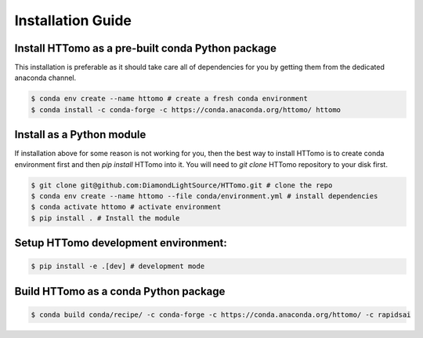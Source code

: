 Installation Guide
******************

Install HTTomo as a pre-built conda Python package
==================================================

This installation is preferable as it should take care all of dependencies for you by getting them from the dedicated anaconda channel. 

.. code-block:: console

   $ conda env create --name httomo # create a fresh conda environment
   $ conda install -c conda-forge -c https://conda.anaconda.org/httomo/ httomo

Install as a Python module
===========================

If installation above for some reason is not working for you, then the best way to install HTTomo is to create conda environment first and then 
`pip install` HTTomo into it. You will need to `git clone` HTTomo repository to your disk first. 

.. code-block:: console
    
   $ git clone git@github.com:DiamondLightSource/HTTomo.git # clone the repo
   $ conda env create --name httomo --file conda/environment.yml # install dependencies
   $ conda activate httomo # activate environment
   $ pip install . # Install the module

Setup HTTomo development environment:
======================================================
.. code-block:: console

   $ pip install -e .[dev] # development mode 

Build HTTomo as a conda Python package
======================================================
.. code-block:: console

   $ conda build conda/recipe/ -c conda-forge -c https://conda.anaconda.org/httomo/ -c rapidsai
